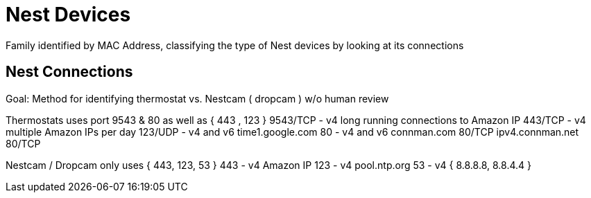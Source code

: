 = Nest Devices

Family identified by MAC Address, classifying the type of Nest devices by looking at its connections

== Nest Connections

Goal: Method for identifying thermostat vs. Nestcam ( dropcam ) w/o human review 

Thermostats uses port 9543 & 80 as well as { 443 , 123 }
	9543/TCP - v4 long running connections to Amazon IP
    443/TCP - v4 multiple Amazon IPs per day
    123/UDP - v4 and v6 time1.google.com
    80 - v4 and v6
    	connman.com           80/TCP
		ipv4.connman.net      80/TCP
    	
Nestcam / Dropcam only uses { 443, 123, 53 }
	443 - v4 Amazon IP
    123 - v4 pool.ntp.org
    53 - v4 { 8.8.8.8, 8.8.4.4 }

